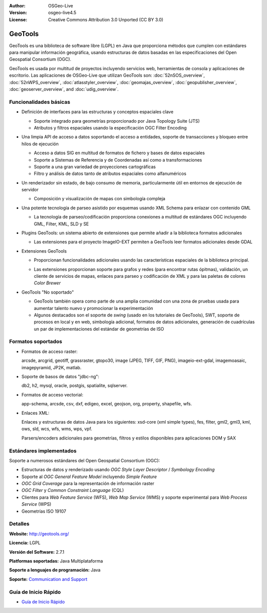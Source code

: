 :Author: OSGeo-Live
:Version: osgeo-live4.5
:License: Creative Commons Attribution 3.0 Unported (CC BY 3.0)

.. _geotools-overview:

.. image:: ../../images/project_logos/logo-GeoTools.png
  :scale: 60 %
  :alt: project logo
  :align: right
  :target: http://geotools.org/

.. image:: ../../images/logos/OSGeo_project.png
  :scale: 100 %
  :alt: OSGeo Project
  :align: right
  :target: http://www.osgeo.org/incubator/process/principles.html

GeoTools
================================================================================

GeoTools es una biblioteca de software libre (LGPL) en Java que proporciona métodos que cumplen con estándares para manipular información geográfica, usando estructuras de datos basadas en las especificaciones del Open Geospatial Consortium (OGC).

.. image:: ../../images/screenshots/800x600/geotools-overview.png
  :scale: 60 %
  :alt: GeoTools es un a biblioteca modular que soporta plugins para formatos adicionales
  :align: right

GeoTools es usada por multitud de proyectos incluyendo servicios web, herramientas de consola y aplicaciones de escritorio.
Las aplicaciones de OSGeo-Live que utilizan GeoTools son:
:doc:`52nSOS_overview`, :doc:`52nWPS_overview`, :doc:`atlasstyler_overview`, :doc:`geomajas_overview`, :doc:`geopublisher_overview`, :doc:`geoserver_overview`, and :doc:`udig_overview`.

Funcionalidades básicas
--------------------------------------------------------------------------------

* Definición de interfaces para las estructuras y conceptos espaciales clave

  * Soporte integrado para geometrías proporcionado por Java Topology Suite (JTS)
  * Atributos y filtros espaciales usando la especificación OGC Filter Encoding
  
* Una limpia API de acceso a datos soportando el acceso a entidades, soporte de transacciones y bloqueo entre hilos de ejecución

  * Acceso a datos SIG en multitud de formatos de fichero y bases de datos espaciales
  * Soporte a Sistemas de Referencia y de Coordenadas así como a transformaciones
  * Soporte a una gran variedad de proyecciones cartográficas
  * Filtro y análisis de datos tanto de atributos espaciales como alfanuméricos
  
* Un renderizador sin estado, de bajo consumo de memoria, particularmente útil en entornos de ejecución de servidor

  * Composición y visualización de mapas con simbología compleja
  
* Una potente tecnología de parseo asistido por esquemas usando XML Schema para enlazar con contenido GML

  * La tecnología de parseo/codificación proporciona conexiones a multitud de estándares OGC incluyendo GML, Filter, KML, SLD y SE

* Plugins GeoTools: un sistema abierto de extensiones que permite añadir a la biblioteca formatos adicionales

  * Las extensiones para el proyecto ImageIO-EXT permiten a GeoTools leer formatos adicionales desde GDAL
 
* Extensiones GeoTools

  * Proporcionan funcionalidades adicionales usando las características espaciales de la biblioteca principal.
  
  .. image:: ../../images/screenshots/800x600/geotools-extension.png
     :alt: Extensiones desarrolladas usando la biblioteca GeoTools
     
  * Las extensiones proporcionan soporte para grafos y redes (para encontrar rutas ópitmas), validación, un cliente de servicios de mapas, enlaces para parseo y codificación de XML y para las paletas de colores *Color Brewer*
  
 
* GeoTools "No soportado"

  * GeoTools también opera como parte de una amplia comunidad con una zona de pruebas usada para aumentar talento nuevo y promocionar la experimentación
  
  * Algunos destacados son el soporte de *swing* (usado en los tutoriales de GeoTools), SWT, soporte de procesos en local y en web, simbología adicional, formatos de datos adicionales, generación de cuadrículas un par de implementaciones del estándar de geometrías de ISO
  
Formatos soportados
----------------------  

* Formatos de acceso raster:
  
  arcsde, arcgrid, geotiff, grassraster, gtopo30, image (JPEG, TIFF, GIF, PNG), imageio-ext-gdal, imagemoasaic, imagepyramid, JP2K, matlab.
  
* Soporte de basos de datos "jdbc-ng":
  
  db2, h2, mysql, oracle, postgis, spatialite, sqlserver.

* Formatos de acceso vectorial:
  
  app-schema, arcsde, csv, dxf, edigeo, excel, geojson, org, property, shapefile, wfs.

* Enlaces XML:

  Enlaces y estructuras de datos Java para los siguientes:
  xsd-core (xml simple types), fes, filter, gml2, gml3, kml, ows, sld, wcs, wfs, wms, wps, vpf.
  
  Parsers/encoders adicionales para geometrías, filtros y estilos disponibles para aplicaciones DOM y SAX
  
Estándares implementados
--------------------------------------------------------------------------------

Soporte a numerosos estándares del Open Geospatial Consortium (OGC):

* Estructuras de datos y renderizado usando *OGC Style Layer Descriptor* / *Symbology Encoding*
* Soporte al *OGC General Feature Model* incluyendo *Simple Feature*
* *OGC Grid Coverage* para la representación de información raster
* *OGC Filter* y *Common Constraint Language* (CQL)
* Clientes para *Web Feature Service* (WFS), *Web Map Service* (WMS) y soporte experimental para *Web Process Service* (WPS)
* Geometrías ISO 19107

Detalles
--------------------------------------------------------------------------------
 
**Website:** http://geotools.org/

**Licencia:** LGPL

**Versión del Software:** 2.7.1

**Platformas soportadas:** Java Multiplataforma

**Soporte a lenguajes de programación:** Java

**Soporte:** `Communication and Support <http://docs.geotools.org/latest/userguide/welcome/support.html>`_

Guía de Inicio Rápido
--------------------------------------------------------------------------------

* `Guía de Inicio Rápido <http://docs.geotools.org/latest/userguide/tutorial/quickstart/index.html>`_

